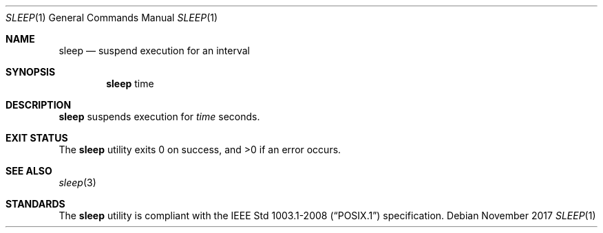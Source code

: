 .Dd November 2017
.Dt SLEEP 1
.Os
.Sh NAME
.Nm sleep
.Nd suspend execution for an interval
.Sh SYNOPSIS
.Nm
time
.Sh DESCRIPTION
.Nm
suspends execution for
.Ar time
seconds.
.Sh EXIT STATUS
.Ex -std
.Sh SEE ALSO
.Xr sleep 3
.Sh STANDARDS
The
.Nm
utility is compliant with the
.St -p1003.1-2008
specification.
